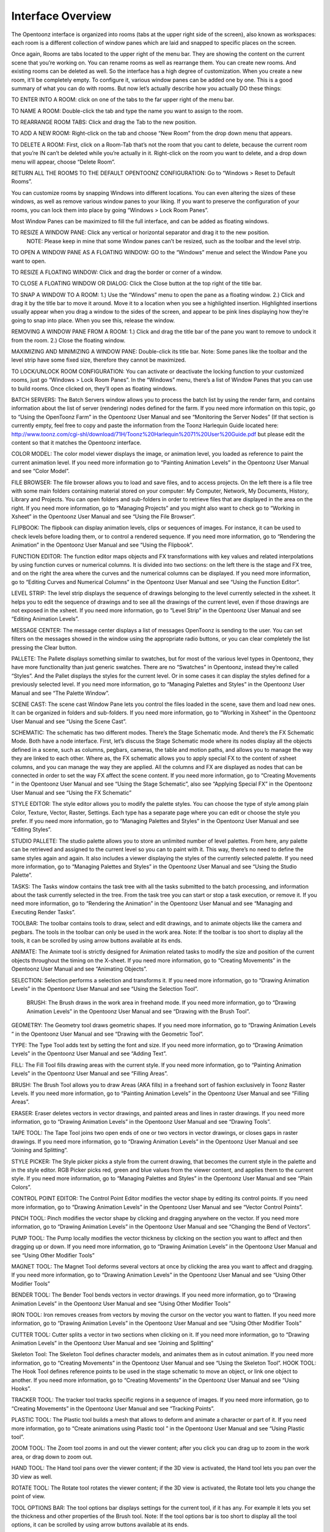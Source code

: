 Interface Overview
===================================================

The Opentoonz interface is organized into rooms (tabs at the upper right side of the screen), also known as workspaces: each room is a different collection of window panes which are laid and snapped to specific places on the screen. 


Once again, Rooms are tabs located to the upper right of the menu bar. They are showing the content on the current scene that you’re working on. You can rename rooms as well as rearrange them. You can create new rooms. And existing rooms can be deleted as well. So the interface has a high degree of customization. When you create a new room, it’ll be completely empty. To configure it, various window panes can be added one by one. This is a good summary of what you can do with rooms. But now let’s actually describe how you actually DO these things: 

TO ENTER INTO A ROOM: click on one of the tabs to the far upper right of the menu bar. 



TO NAME A ROOM: Double-click the tab and type the name you want to assign to the room.

TO REARRANGE ROOM TABS: Click and drag the Tab to the new position.

TO ADD A NEW ROOM: Right-click on the tab and choose “New Room” from the drop down menu that appears.

TO DELETE A ROOM: First, click on a Room-Tab that’s not the room that you cant to delete, because the current room that you’re IN can’t be deleted while you’re actually in it. Right-click on the room you want to delete, and a drop down menu will appear, choose “Delete Room”.

RETURN ALL THE ROOMS TO THE DEFAULT OPENTOONZ CONFIGURATION: Go to “Windows > Reset to Default Rooms”.

You can customize rooms by snapping Windows into different locations. You can even altering the sizes of these windows, as well as remove various window panes to your liking. If you want to preserve the configuration of your rooms, you can lock them into place by going “Windows > Lock Room Panes”. 

Most Window Panes can be maximized to fill the full interface, and can be added as floating windows. 

TO RESIZE A WINDOW PANE: Click any vertical or horizontal separator and drag it to the new position.
          NOTE: Please keep in mine that some Window panes can’t be resized, such as the toolbar and the level strip.

TO OPEN A WINDOW PANE AS A FLOATING WINDOW: GO to the “Windows” menue and select the Window Pane you want to open.

TO RESIZE A FLOATING WINDOW: Click and drag the border or corner of a window.

TO CLOSE A FLOATING WINDOW OR DIALOG: Click the Close button at the top right of the title bar.



TO SNAP A WINDOW TO A ROOM: 1.) Use the “Windows” menu to open the pane as a floating window. 2.) Click and drag it by the title bar to move it around. Move it to a location when you see a highlighted insertion. Highlighted insertions usually appear when you drag a window to the sides of the screen, and appear to be pink lines displaying how they’re going to snap into place. When you see this, release the window.

REMOVING A WINDOW PANE FROM A ROOM: 1.) Click and drag the title bar of the pane you want to remove to undock it from the room.   2.) Close the floating window. 

MAXIMIZING AND MINIMIZING A WINDOW PANE: Double-click its title bar. Note: Some panes like the toolbar and the level strip have some fixed size, therefore they cannot be maximized. 

TO LOCK/UNLOCK ROOM CONFIGURATION:  You can activate or deactivate the locking function to your customized rooms, just go “Windows > Lock Room Panes”. In the “Windows” menu, there’s a list of Window Panes that you can use to build rooms. Once clicked on, they’ll open as floating windows.

BATCH SERVERS: The Batch Servers window allows you to process the batch list by using the render farm, and contains information about the list of server (rendering) nodes defined for the farm. If you need more information on this topic, go to “Using the OpenToonz Farm” in the Opentoonz User Manual and see “Monitoring the Server Nodes” (If that section is currently empty, feel free to copy and paste the information from the Toonz Harlequin Guide located here: http://www.toonz.com/cgi-shl/download/71H/Toonz%20Harlequin%2071%20User%20Guide.pdf but please edit the content so that it matches the Opentoonz interface. 

COLOR MODEL:  The color model viewer displays the image, or animation level, you loaded as reference to paint the current animation level. If you need more information go to “Painting Animation Levels” in the Opentoonz User Manual and see “Color Model”.

FILE BROWSER: The file browser allows you to load and save files, and to access projects. On the left there is a file tree with some main folders containing material stored on your computer: My Computer, Network, My Documents, History, Library and Projects. You can open folders and sub-folders in order to retrieve files that are displayed in the area on the right. If you need more information, go to “Managing Projects” and you might also want to check go to “Working in Xsheet” in the Opentoonz User Manual and see “Using the File Browser”.

FLIPBOOK: The flipbook can display animation levels, clips or sequences of images. For instance, it can be used to check levels before loading them, or to control a rendered sequence. If you need more information, go to “Rendering the Animation” in the Opentoonz User Manual and see “Using the Flipbook”.

FUNCTION EDITOR: The function editor maps objects and FX transformations with key values and related interpolations by using function curves or numerical columns. It is divided into two sections: on the left there is the stage and FX tree, and on the right the area where the curves and the numerical columns can be displayed. If you need more information, go to “Editing Curves and Numerical Columns” in the Opentoonz User Manual and see “Using the Function Editor”.

LEVEL STRIP:  The level strip displays the sequence of drawings belonging to the level currently selected in the xsheet. It helps you to edit the sequence of drawings and to see all the drawings of the current level, even if those drawings are not exposed in the xsheet. If you need more information, go to “Level Strip” in the Opentoonz User Manual and see “Editing Animation Levels”.

MESSAGE CENTER: The message center displays a list of messages OpenToonz is sending to the user. You can set filters on the messages showed in the window using the appropriate radio buttons, or you can clear completely the list pressing the Clear button.

PALLETE: The Pallete displays something similar to swatches, but for most of the various level types in Opentoonz, they have more functionality than just generic swatches. There are no “Swatches” in Opentoonz, instead they’re called “Styles”. And the Pallet displays the styles for the current level. Or in some cases it can display the styles defined for a previously selected level. If you need more information, go to “Managing Palettes and Styles” in the Opentoonz User Manual and see “The Palette Window”.

SCENE CAST: The scene cast Window Pane lets you control the files loaded in the scene, save them and load new ones. It can be organized in folders and sub-folders. If you need more information, go to “Working in Xsheet” in the Opentoonz User Manual and see “Using the Scene Cast”.

SCHEMATIC: The schematic has two different modes. There’s the Stage Schematic mode. And there’s the FX Schematic Mode. Both have a node interface. First, let’s discuss the Stage Schematic mode where its nodes display all the objects defined in a scene, such as columns, pegbars, cameras, the table and motion paths, and allows you to manage the way they are linked to each other. Where as, the FX schematic allows you to apply special FX to the content of xsheet columns, and you can manage the way they are applied. All the columns and FX are displayed as nodes that can be connected in order to set the way FX affect the scene content. If you need more information, go to “Creating Movements ” in the Opentoonz User Manual and see “Using the Stage Schematic”, also see “Applying Special FX” in the Opentoonz User Manual and see “Using the FX Schematic”

STYLE EDITOR: The style editor allows you to modify the palette styles. You can choose the type of style among plain Color, Texture, Vector, Raster, Settings. Each type has a separate page where you can edit or choose the style you prefer. If you need more information, go to “Managing Palettes and Styles” in the Opentoonz User Manual and see “Editing Styles”.

STUDIO PALLETE: The studio palette allows you to store an unlimited number of level palettes. From here, any palette can be retrieved and assigned to the current level so you can to paint with it. This way, there’s no need to define the same styles again and again. It also includes a viewer displaying the styles of the currently selected palette. If you need more information, go to “Managing Palettes and Styles” in the Opentoonz User Manual and see “Using the Studio Palette”.

TASKS: The Tasks window contains the task tree with all the tasks submitted to the batch processing, and information about the task currently selected in the tree. From the task tree you can start or stop a task execution, or remove it. If you need more information, go to “Rendering the Animation” in the Opentoonz User Manual and see “Managing and Executing Render Tasks”.

TOOLBAR: The toolbar contains tools to draw, select and edit drawings, and to animate objects like the camera and pegbars. The tools in the toolbar can only be used in the work area. Note: If the toolbar is too short to display all the tools, it can be scrolled by using arrow buttons available at its ends. 

ANIMATE: The Animate tool is strictly designed for Animation related tasks to modify the size and position of the current objects throughout the timing on the X-sheet. If you need more information, go to “Creating Movements” in the Opentoonz User Manual and see “Animating Objects”. 

SELECTION: Selection performs a selection and transforms it. If you need more information, go to “Drawing Animation Levels” in the Opentoonz User Manual and see “Using the Selection Tool”.

 BRUSH: The Brush draws in the work area in freehand mode. If you need more information, go to “Drawing Animation Levels” in the Opentoonz User Manual and see “Drawing with the Brush Tool”.

GEOMETRY: The Geometry tool draws geometric shapes. If you need more information, go to “Drawing Animation Levels ” in the Opentoonz User Manual and see “Drawing with the Geometric Tool”.

TYPE: The Type Tool adds text by setting the font and size. If you need more information, go to “Drawing Animation Levels” in the Opentoonz User Manual and see “Adding Text”.

FILL: The Fill Tool fills drawing areas with the current style. If you need more information, go to “Painting Animation Levels” in the Opentoonz User Manual and see “Filling Areas”. 

BRUSH: The Brush Tool allows you to draw Areas (AKA fills) in a freehand sort of fashion exclusively in Toonz Raster Levels.  If you need more information, go to “Painting Animation Levels” in the Opentoonz User Manual and see “Filling Areas”. 

ERASER: Eraser deletes vectors in vector drawings, and painted areas and lines in raster drawings. If you need more information, go to “Drawing Animation Levels” in the Opentoonz User Manual and see “Drawing Tools”.

TAPE TOOL: The Tape Tool joins two open ends of one or two vectors in vector drawings, or closes gaps in raster drawings. If you need more information, go to “Drawing Animation Levels” in the Opentoonz User Manual and see “Joining and Splitting”.

STYLE PICKER: The Style picker picks a style from the current drawing, that becomes the current style in the palette and in the style editor. RGB Picker picks red, green and blue values from the viewer content, and applies them to the current style. If you need more information, go to “Managing Palettes and Styles” in the Opentoonz User Manual and see “Plain Colors”.

CONTROL POINT EDITOR: The Control Point Editor modifies the vector shape by editing its control points.  If you need more information, go to “Drawing Animation Levels” in the Opentoonz User Manual and see “Vector Control Points”.

PINCH TOOL:  Pinch modifies the vector shape by clicking and dragging anywhere on the vector. If you need more information, go to “Drawing Animation Levels” in the Opentoonz User Manual and see “Changing the Bend of Vectors”. 

PUMP TOOL: The Pump locally modifies the vector thickness by clicking on the section you want to affect and then dragging up or down. If you need more information, go to “Drawing Animation Levels” in the Opentoonz User Manual and see “Using Other Modifier Tools”

MAGNET TOOL: The Magnet Tool deforms several vectors at once by clicking the area you want to affect and dragging. If you need more information, go to “Drawing Animation Levels” in the Opentoonz User Manual and see “Using Other Modifier Tools”

BENDER TOOL: The Bender Tool bends vectors in vector drawings. If you need more information, go to “Drawing Animation Levels” in the Opentoonz User Manual and see “Using Other Modifier Tools”

IRON TOOL:  Iron removes creases from vectors by moving the cursor on the vector you want to flatten. If you need more information, go to “Drawing Animation Levels” in the Opentoonz User Manual and see “Using Other Modifier Tools”

CUTTER TOOL: Cutter splits a vector in two sections when clicking on it. If you need more information, go to “Drawing Animation Levels” in the Opentoonz User Manual and see “Joining and Splitting”

Skeleton Tool: The Skeleton Tool defines character models, and animates them as in cutout animation. If you need more information, go to “Creating Movements” in the Opentoonz User Manual and see “Using the Skeleton Tool”. 
HOOK TOOL: The Hook Tool defines reference points to be used in the stage schematic to move an object, or link one object to another. If you need more information, go to “Creating Movements” in the Opentoonz User Manual and see “Using Hooks”. 

TRACKER TOOL: The tracker tool tracks specific regions in a sequence of images. If you need more information, go to “Creating Movements” in the Opentoonz User Manual and see “Tracking Points”. 

PLASTIC TOOL: The Plastic tool builds a mesh that allows to deform and animate a character or part of it. If you need more information, go to “Create animations using Plastic tool ” in the Opentoonz User Manual and see “Using Plastic tool”. 

ZOOM TOOL: The Zoom tool zooms in and out the viewer content; after you click you can drag up to zoom in the work area, or drag down to zoom out. 

HAND TOOL: The Hand tool pans over the viewer content; if the 3D view is activated, the Hand tool lets you pan over the 3D view as well.


ROTATE TOOL: The Rotate tool rotates the viewer content; if the 3D view is activated, the Rotate tool lets you change the point of view. 

TOOL OPTIONS BAR: The tool options bar displays settings for the current tool, if it has any. For example it lets you set the thickness and other properties of the Brush tool. Note: If the tool options bar is too short to display all the tool options, it can be scrolled by using arrow buttons available at its ends. 


VIEWER: The viewer is the work area where you can draw images and also see the final result of your compositing with the Preview Mode. It is endless and you can scroll, zoom in, zoom out rotate it, flip it vertically and horizontally to the way you prefer. It has different modes of visualization which you can choose when suitable, such as viewing your animation in the “3D View” or in the “Preview Mode”. If you need more information, go to “Drawing Animation Levels ” in the Opentoonz User Manual and see “Using the Work Area” and also be sure to go to “Rendering the Animation” and see “Previewing the Animation”. 

XSHEET: The xsheet allows you to manage the scene content. It is organized in columns, and each column is a different layer in the stacking order. And the columns are divided into cells, which are interchangeably called “Frames”. On each cell, you can place animation levels, clips, images, audio files, note levels, notes, or other xsheets. A frame is only refrerered to as a “Level” if it happens to have a level on it. Each column has its own header containing information about its content. The column on the far left displays the frame number, with a cursor placed on the current frame. The headers area and the frame column are always visible, even when scrolling the xsheet area; in this way it's easier to understand how the scene is built. Frames are rendered reading images from left to right in each cell row. If you need more information, go to “Working in Xsheet” in the Opentoonz User Manual.




Customizing the Interface Appearance
The appearance of the OpenToonz interface can be customized to suit any production need by choosing a specific language and interface style. OpentToonz allows you to choose a specific language for the software interface, including menus, commands, tooltips, and on-screen messages. 

(The following is content that the editor of this page does not have expertise on. It is a direct quote of the Toonz Harlequin Guide). The interface style is defined by means of a QSS file, whose concepts, terminology, and syntax are inspired by CSS files (HTML Cascading Style Sheets). The QSS files also refers to a set of PNG images that are used to create interface widgets. These files are stored in a folder named as the QSS file, and located in the Program Files\Toonz 7.0 \qss folder on Windows and Applications/Toonz 7.0 /qss folder on Macintosh. Note: The QSS file for Macintosh is named with the _mac suffix. The QSS file can be edited with any text editor software, e.g. Notepad or TextEdit; the PNG images with any image editor software. Editing the QSS file requires some skill in CSS language, but some changes like colors of pane elements, can be easily done by expressing them with red, green and blue values. Note: The QSS files defining the colors and the images used in the Toonz interface have to be written according to a specific syntax, otherwise Toonz interface will not be displayed properly. If you decide to edit a QSS file, make a backup 

To choose the interface style: 
1.) Choose File > Preferences > Interface.
2.) In the Language option menu choose the language you want to use in the interface.
3.) Restart OpenToonz to have the interface in the selected language.

To choose the interface style: 
1.) Choose File > Preferences > Interface.
2.) In the Style option menu choose the style to be applied to the interface.

To create a new style: 
1.) Navigate to Program Files\Toonz 7.0 \qss folder on Windows and Applications/Toonz 7.0 /qss folder on Macintosh.
2.) Duplicate one of the already existing style folder.
3.) Rename the folder and the QSS files inside it with the name you want to assign to the style.
4.) Edit the QSS file and the PNG images contained in the new folder. Note: The new style will be available in the Preferences dialog the next time you run Toonz. To edit style QSS file: Open and edit with a text editor software (e.g. Notepad or TextEdit) the QSS files available in the style folder. To edit style images: Open and edit with an image editor software the PNG files available in the style folder. 
